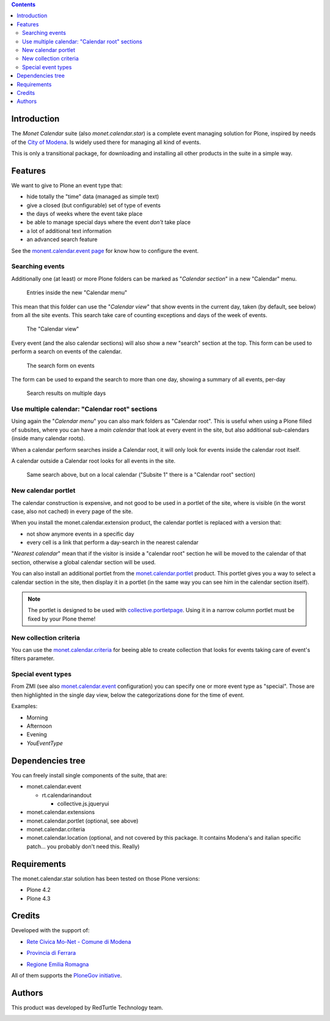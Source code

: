 .. contents::

Introduction
============

The *Monet Calendar* suite (also *monet.calendar.star*) is a complete event managing solution for Plone,
inspired by needs of the `City of Modena`__. Is widely used there for managing all kind of events.

__ http://www.comune.modena.it/

This is only a transitional package, for downloading and installing all other products in the suite
in a simple way.

Features
========

We want to give to Plone an event type that:

* hide totally the "time" data (managed as simple text)
* give a closed (but configurable) set of type of events
* the days of weeks where the event take place
* be able to manage special days where the event *don't* take place
* a lot of additional text information
* an advanced search feature

See the `monent.calendar.event page`__ for know how to configure the event.

__ http://pypi.python.org/pypi/monet.calendar.event

Searching events
----------------

Additionally one (at least) or more Plone folders can be marked as "*Calendar section*" in a new "Calendar" menu.

.. figure:: http://keul.it/images/plone/monet.calendar.suite-1.0.0-01.png
   :alt: The new Calendar menu

   Entries inside the new "Calendar menu"

This mean that this folder can use the "*Calendar view*" that show events in the current day, taken
(by default, see below) from all the site events. This search take care of counting exceptions and
days of the week of events.

.. figure:: http://keul.it/images/plone/monet.calendar.suite-1.0.0-02.png
   :alt: Single day view

   The "Calendar view"

Every event (and the also calendar sections) will also show a new "search" section at the top. This
form can be used to perform a search on events of the calendar.

.. figure:: http://keul.it/images/plone/monet.calendar.suite-1.0.0-03.png
   :alt: As new events looks like

   The search form on events

The form can be used to expand the search to more than one day, showing a summary of all events, per-day

.. figure:: http://keul.it/images/plone/monet.calendar.suite-1.0.0-04.png
   :alt: Search results on multiple days

   Search results on multiple days

Use multiple calendar: "Calendar root" sections
-----------------------------------------------

Using again the "*Calendar menu*" you can also mark folders as "Calendar root".
This is useful when using a Plone filled of subsites, where you can have a *main calendar* that
look at every event in the site, but also additional sub-calendars (inside many calendar roots).

When a calendar perform searches inside a Calendar root, it will only look for events inside the
calendar root itself.

A calendar outside a Calendar root looks for all events in the site.

.. figure:: http://keul.it/images/plone/monet.calendar.suite-1.0.0-05.png
   :alt: Search results on multiple days

   Same search above, but on a local calendar
   ("Subsite 1" there is a "Calendar root" section)

New calendar portlet
--------------------

The calendar construction is expensive, and not good to be used in a portlet of the site, where is
visible (in the worst case, also not cached) in every page of the site.

When you install the monet.calendar.extension product, the calendar portlet is replaced with a version
that:

* not show anymore events in a specific day
* every cell is a link that perform a day-search in the nearest calendar

"*Nearest calendar*" mean that if the visitor is inside a "calendar root" section he will be moved to
the calendar of that section, otherwise a global calendar section will be used.

You can also install an additional portlet from the `monet.calendar.portlet`__ product. This portlet 
gives you a way to select a calendar section in the site, then display it in a portlet (in the same way
you can see him in the calendar section itself).

__ http://pypi.python.org/pypi/monet.calendar.portlet

.. Note::
   The portlet is designed to be used with `collective.portletpage`__. Using it in a narrow column portlet
   must be fixed by your Plone theme!

__ http://pypi.python.org/pypi/collective.portletpage

New collection criteria
-----------------------

You can use the `monet.calendar.criteria`__ for beeing able to create collection that looks for events
taking care of event's filters parameter.

__ http://pypi.python.org/pypi/monet.calendar.criteria

Special event types
-------------------

From ZMI (see also `monet.calendar.event`__ configuration) you can specify one or more event type
as "special". Those are then highlighted in the single day view, below the categorizations done for
the time of event.

__ http://pypi.python.org/pypi/monet.calendar.event

Examples:

* Morning
* Afternoon
* Evening
* *YouEventType*

Dependencies tree
=================

You can freely install single components of the suite, that are:

* monet.calendar.event

  * rt.calendarinandout

    * collective.js.jqueryui

* monet.calendar.extensions

* monet.calendar.portlet (optional, see above)

* monet.calendar.criteria

* monet.calendar.location (optional, and not covered by this package.
  It contains Modena's and italian specific patch... you probably don't need this. Really)

Requirements
============

The monet.calendar.star solution has been tested on those Plone versions:

* Plone 4.2
* Plone 4.3

Credits
=======
  
Developed with the support of:

* `Rete Civica Mo-Net - Comune di Modena`__

  .. image:: http://www.comune.modena.it/grafica/logoComune/logoComunexweb.jpg 
     :alt: Comune di Modena - logo

* `Provincia di Ferrara`__

  .. image:: http://www.provincia.fe.it/Distribuzione/logo_provincia.png
     :alt: Provincia di Ferrara - logo

* `Regione Emilia Romagna`__

All of them supports the `PloneGov initiative`__.

__ http://www.comune.modena.it/
__ http://www.provincia.fe.it/
__ http://www.regione.emilia-romagna.it/
__ http://www.plonegov.it/

Authors
=======

This product was developed by RedTurtle Technology team.

.. image:: http://www.redturtle.it/redturtle_banner.png
   :alt: RedTurtle Technology Site
   :target: http://www.redturtle.it/
